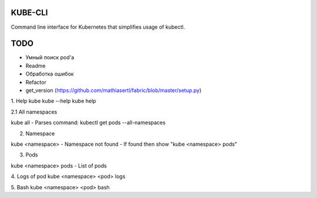 KUBE-CLI
========

.. image:: https://img.shields.io/pypi/v/kube-cli.svg
    :target: https://pypi.org/project/kube-cli/
    :alt: PyPI version

.. image:: https://img.shields.io/pypi/pyversions/kube-cli.svg
    :target: https://pypi.org/project/kube-cli/
    :alt: Python versions

.. image:: https://img.shields.io/pypi/l/kube-cli.svg
    :target: https://raw.githubusercontent.com/deniskrumko/kube-cli/master/LICENSE
    :alt: License


Command line interface for Kubernetes that simplifies usage of kubectl.


TODO
====

- Умный поиск pod'a
- Readme
- Обработка ошибок
- Refactor
- get_version (https://github.com/mathiasertl/fabric/blob/master/setup.py)

1. Help
kube
kube --help
kube help

2.1 All namespaces

kube all
- Parses command: kubectl get pods --all-namespaces

2. Namespace

kube <namespace>
- Namespace not found
- If found then show "kube <namespace> pods"

3. Pods

kube <namespace> pods
- List of pods

4. Logs of pod
kube <namespace> <pod> logs

5. Bash
kube <namespace> <pod> bash
